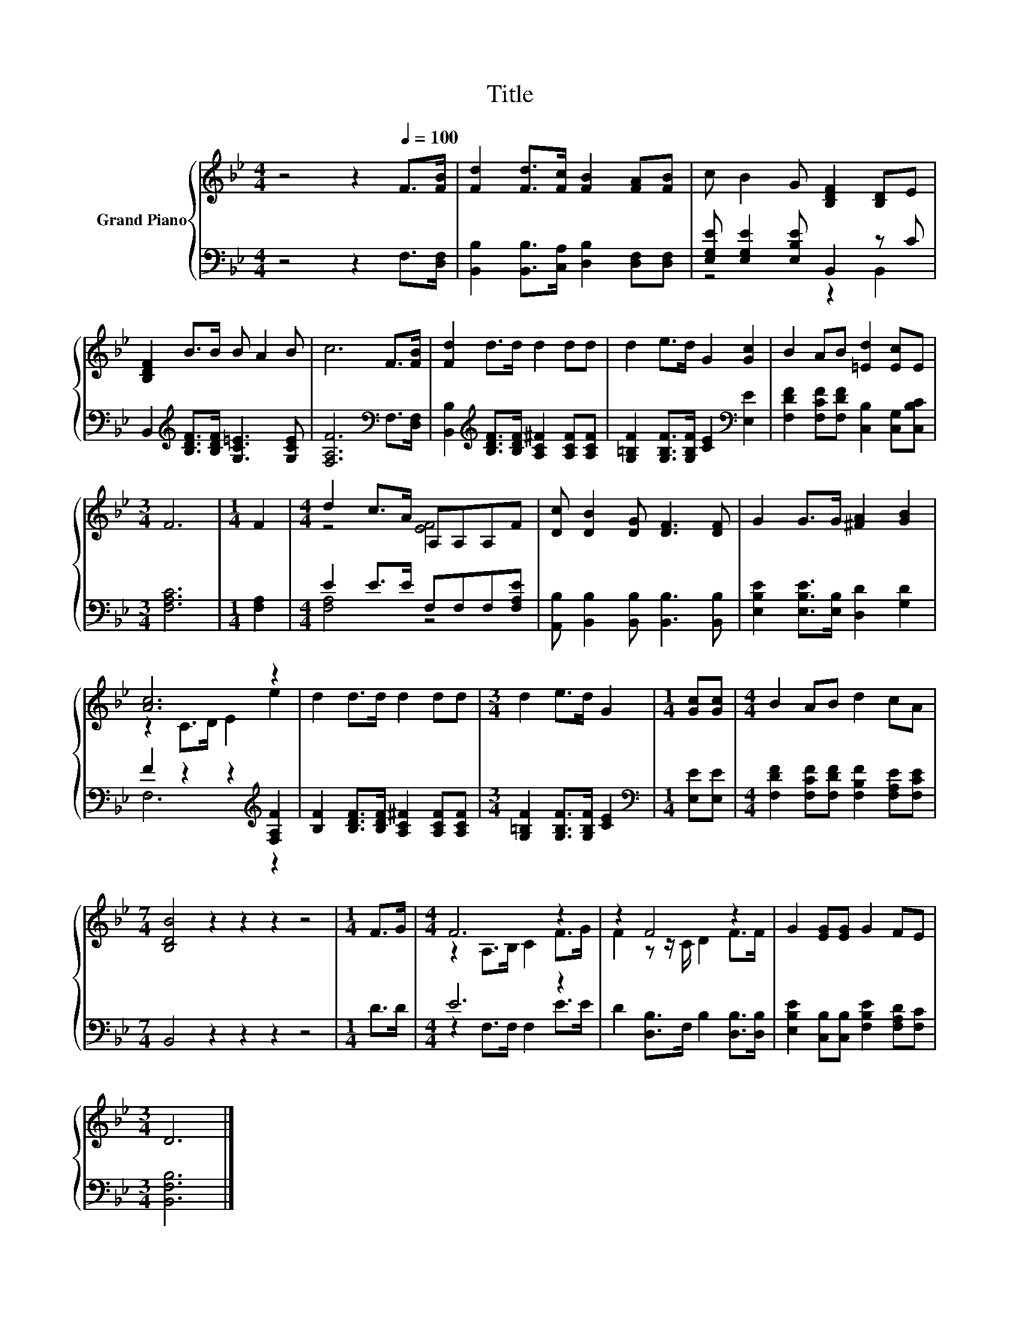 X:1
T:Title
%%score { ( 1 4 ) | ( 2 3 ) }
L:1/8
M:4/4
K:Bb
V:1 treble nm="Grand Piano"
V:4 treble 
V:2 bass 
V:3 bass 
V:1
 z4 z2[Q:1/4=100] F>[FB] | [Fd]2 [Fd]>[Fc] [FB]2 [FA][FB] | c B2 G [B,DF]2 [B,D]E | %3
 [B,DF]2 B>B B A2 B | c6 F>[FB] | [Fd]2 d>d d2 dd | d2 e>d G2 [Gc]2 | B2 AB [=Ed]2 [Ec]E | %8
[M:3/4] F6 |[M:1/4] F2 |[M:4/4] d2 c>A A,A,A,F | [Dc] [DB]2 [DG] [DF]3 [DF] | G2 G>G [^FA]2 [GB]2 | %13
 [Ac]6 z2 | d2 d>d d2 dd |[M:3/4] d2 e>d G2 |[M:1/4] [Gc][Gc] |[M:4/4] B2 AB d2 cA | %18
[M:7/4] [B,DB]4 z2 z2 z2 z4 |[M:1/4] F>G |[M:4/4] F6 z2 | z2 F4 z2 | G2 [EG][EG] G2 FE | %23
[M:3/4] D6 |] %24
V:2
 z4 z2 F,>[D,F,] | [B,,B,]2 [B,,B,]>[C,A,] [D,B,]2 [D,F,][D,F,] | %2
 [E,G,E] [E,G,E]2 [E,B,E] B,,2 z C | B,,2[K:treble] [B,DF]>[B,DF] [G,C=E]3 [G,CE] | %4
 [F,A,F]6[K:bass] F,>[D,F,] | [B,,B,]2[K:treble] [B,DF]>[B,DF] [A,C^F]2 [A,CF][A,CF] | %6
 [G,=B,F]2 [G,B,F]>[G,B,F] [CE]2[K:bass] [E,E]2 | [F,DF]2 [F,CF][F,DF] [C,B,]2 [C,G,][C,B,C] | %8
[M:3/4] [F,A,C]6 |[M:1/4] [F,A,]2 |[M:4/4] E2 E>E F,F,F,[F,A,E] | %11
 [A,,B,] [B,,B,]2 [B,,B,] [B,,B,]3 [B,,B,] | [E,B,E]2 [E,B,E]>[E,B,] [D,D]2 [G,D]2 | %13
 F2 z2 z2[K:treble] [F,A,F]2 | [B,F]2 [B,DF]>[B,DF] [A,C^F]2 [A,CF][A,CF] | %15
[M:3/4] [G,=B,F]2 [G,B,F]>[G,B,F] [CE]2 |[M:1/4][K:bass] [E,E][E,E] | %17
[M:4/4] [F,DF]2 [F,CF][F,DF] [F,B,F]2 [F,A,E][F,CE] |[M:7/4] B,,4 z2 z2 z2 z4 |[M:1/4] D>D | %20
[M:4/4] E6 z2 | D2 [D,B,]>F, B,2 [D,B,]>[D,B,] | [E,B,E]2 [C,B,][C,B,] [F,B,E]2 [F,A,D][F,C] | %23
[M:3/4] [B,,F,B,]6 |] %24
V:3
 x8 | x8 | z4 z2 B,,2 | x2[K:treble] x6 | x6[K:bass] x2 | x2[K:treble] x6 | x6[K:bass] x2 | x8 | %8
[M:3/4] x6 |[M:1/4] x2 |[M:4/4] [F,A,]4 z4 | x8 | x8 | F,6[K:treble] z2 | x8 |[M:3/4] x6 | %16
[M:1/4][K:bass] x2 |[M:4/4] x8 |[M:7/4] x14 |[M:1/4] x2 |[M:4/4] z2 F,>F, F,2 E>E | x8 | x8 | %23
[M:3/4] x6 |] %24
V:4
 x8 | x8 | x8 | x8 | x8 | x8 | x8 | x8 |[M:3/4] x6 |[M:1/4] x2 |[M:4/4] z4 [EF]4 | x8 | x8 | %13
 z2 C>D E2 e2 | x8 |[M:3/4] x6 |[M:1/4] x2 |[M:4/4] x8 |[M:7/4] x14 |[M:1/4] x2 | %20
[M:4/4] z2 A,>B, C2 F>G | F2 z z/ C/ D2 F>F | x8 |[M:3/4] x6 |] %24

